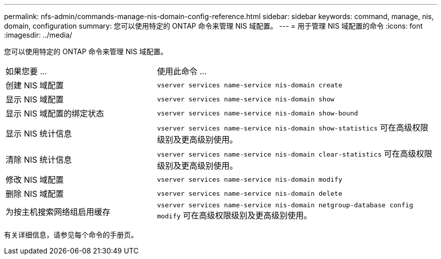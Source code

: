 ---
permalink: nfs-admin/commands-manage-nis-domain-config-reference.html 
sidebar: sidebar 
keywords: command, manage, nis, domain, configuration 
summary: 您可以使用特定的 ONTAP 命令来管理 NIS 域配置。 
---
= 用于管理 NIS 域配置的命令
:icons: font
:imagesdir: ../media/


[role="lead"]
您可以使用特定的 ONTAP 命令来管理 NIS 域配置。

[cols="35,65"]
|===


| 如果您要 ... | 使用此命令 ... 


 a| 
创建 NIS 域配置
 a| 
`vserver services name-service nis-domain create`



 a| 
显示 NIS 域配置
 a| 
`vserver services name-service nis-domain show`



 a| 
显示 NIS 域配置的绑定状态
 a| 
`vserver services name-service nis-domain show-bound`



 a| 
显示 NIS 统计信息
 a| 
`vserver services name-service nis-domain show-statistics` 可在高级权限级别及更高级别使用。



 a| 
清除 NIS 统计信息
 a| 
`vserver services name-service nis-domain clear-statistics` 可在高级权限级别及更高级别使用。



 a| 
修改 NIS 域配置
 a| 
`vserver services name-service nis-domain modify`



 a| 
删除 NIS 域配置
 a| 
`vserver services name-service nis-domain delete`



 a| 
为按主机搜索网络组启用缓存
 a| 
`vserver services name-service nis-domain netgroup-database config modify` 可在高级权限级别及更高级别使用。

|===
有关详细信息，请参见每个命令的手册页。
